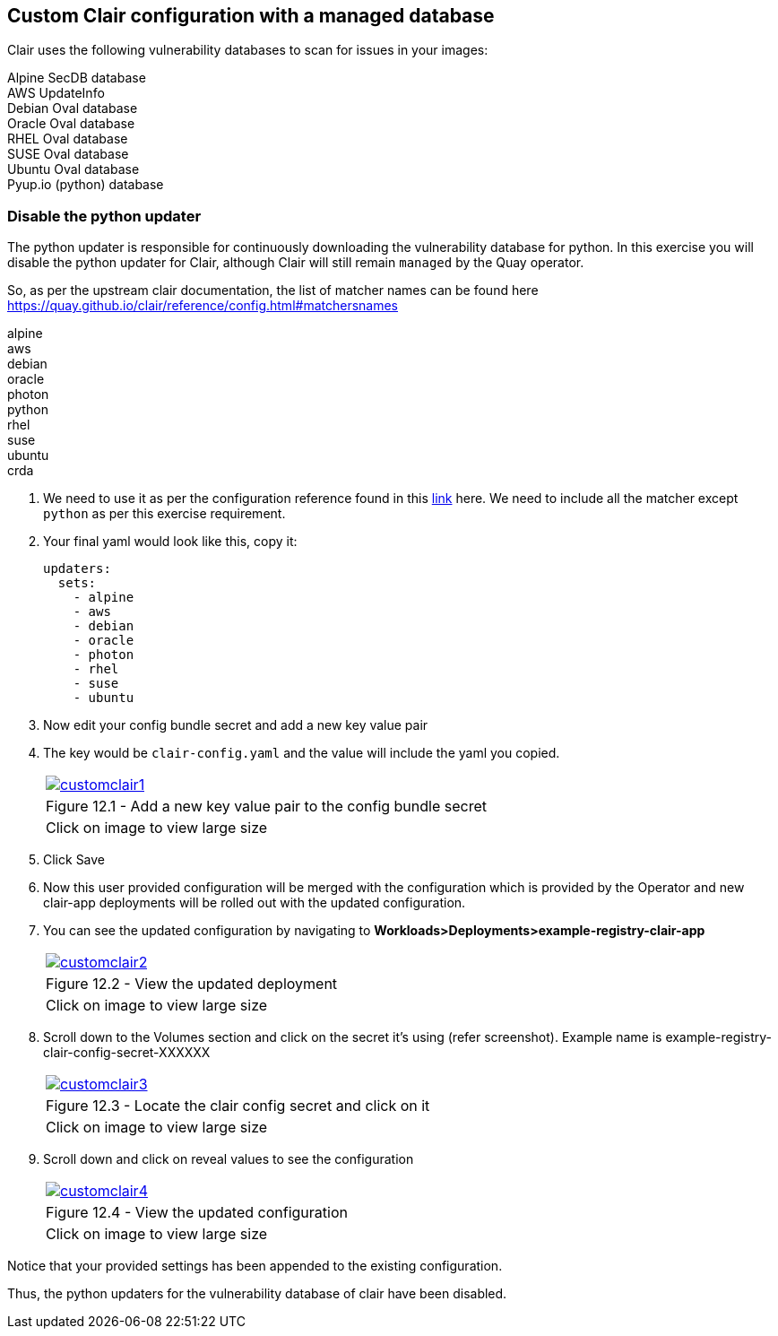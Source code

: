 == Custom Clair configuration with a managed database 

Clair uses the following vulnerability databases to scan for issues in your images:

Alpine SecDB database +
AWS UpdateInfo +
Debian Oval database +
Oracle Oval database +
RHEL Oval database +
SUSE Oval database +
Ubuntu Oval database +
Pyup.io (python) database

=== Disable the python updater

The python updater is responsible for continuously downloading the vulnerability database for python. In this exercise you will disable the python updater for Clair, although Clair will still remain `managed` by the Quay operator.

So, as per the upstream clair documentation, the list of matcher names can be found here https://quay.github.io/clair/reference/config.html#matchersnames

alpine +
aws +
debian +
oracle +
photon +
python +
rhel +
suse +
ubuntu +
crda +

. We need to use it as per the configuration reference found in this https://quay.github.io/clair/reference/config.html#configuration-reference[link] here.
We need to include all the matcher except `python` as per this exercise requirement.

. Your final yaml would look like this, copy it:
+
[source,sh]
----
updaters:
  sets:
    - alpine
    - aws
    - debian
    - oracle
    - photon
    - rhel
    - suse
    - ubuntu
----

. Now edit your config bundle secret and add a new key value pair

. The key would be `clair-config.yaml` and the value will include the yaml you copied.
+
[cols="1a",grid=none,width=80%]
|===
^| image::images/customclair1.png[link=images/customclair1.png,window=_blank]
^| Figure 12.1 - Add a new key value pair to the config bundle secret
^| [small]#Click on image to view large size#
|===

. Click Save

. Now this user provided configuration will be merged with the configuration which is provided by the Operator and new clair-app deployments will be rolled out with the updated configuration.

. You can see the updated configuration by navigating to *Workloads>Deployments>example-registry-clair-app*
+
[cols="1a",grid=none,width=80%]
|===
^| image::images/customclair2.png[link=images/customclair2.png,window=_blank]
^| Figure 12.2 - View the updated deployment
^| [small]#Click on image to view large size#
|===

. Scroll down to the Volumes section and click on the secret it’s using (refer screenshot). 
Example name is 
example-registry-clair-config-secret-XXXXXX
+
[cols="1a",grid=none,width=80%]
|===
^| image::images/customclair3.png[link=images/customclair3.png,window=_blank]
^| Figure 12.3 - Locate the clair config secret and click on it
^| [small]#Click on image to view large size#
|===


. Scroll down and click on reveal values to see the configuration
+
[cols="1a",grid=none,width=80%]
|===
^| image::images/customclair4.png[link=images/customclair4.png,window=_blank]
^| Figure 12.4 - View the updated configuration
^| [small]#Click on image to view large size#
|===

Notice that your provided settings has been appended to the existing configuration.


Thus, the python updaters for the vulnerability database of clair have been disabled.
